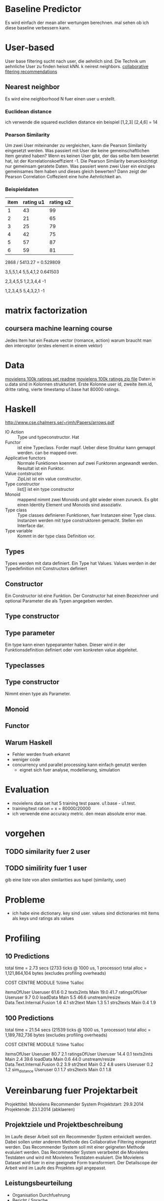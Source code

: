 * Baseline Predictor
Es wird einfach der mean aller wertungen berechnen. mal sehen ob ich diese baseline verbessern kann.

* User-based
User base filtering sucht nach user, die aehnlich sind. 
Die Technik um aehnliche User zu finden heisst kNN. k neirest neighbors.
[[http://elehack.net/research/pubs/cf-survey/cf-survey.pdf][collaborative fitering recommendations]]
** Nearest neighbor
Es wird eine neighborhood N fuer einen user u erstellt.
*** Euclidean distance
ich verwende die squared euclidien distance
ein beispiel
[1,2,3] [2,4,6] = 14

*** Pearson Similarity
Um zwei User miteinander zu vergleichen, kann die Pearson Similarity eingesetzt werden.
Was passiert mit User die keine gemeinschaftlichen Item gerated haben? 
Wenn es keinen User gibt, der das selbe Item bewertet hat, ist der Korrelationskoeffizient -1.
Die Pearson Similarity beruecksichtigt nur gemeinsam geratete Daten.
Was passiert wenn zwei User ein einziges gemeinsames Item haben und dieses gleich bewerten?
Dann zeigt der Pearson Correlation Coffezient eine hohe Aehnlichkeit an.
*** Beispieldaten

| item | rating u1 | rating u2 |
|------+-----------+-----------|
|    1 |        43 |        99 |
|    2 |        21 |        65 |
|    3 |        25 |        79 |
|    4 |        42 |        75 |
|    5 |        57 |        87 |
|    6 |        59 |        81 |

2868 / 5413.27 = 0.529809

3,5,5,1,4
5,5,4,1,2
0.641503

2,3,4,5,5
1,2,3,4,4
-1

1,2,3,4,5
5,4,3,2,1
-1

* matrix factorization
** coursera machine learning course
Jedes Item hat ein Feature vector (romance, action)
warum braucht man den interceptor (erstes element in einem vektor)
* Data
[[http://files.grouplens.org/datasets/movielens/ml-100k-README.txt][movielens 100k ratings set readme]]
[[http://files.grouplens.org/datasets/movielens/ml-100k.zip][movielens 100k ratings zip file]]
Daten in u.data sind in Kolonnen strukturiert. 
Erste Kolonne user id, zweite item.id, dritte rating, vierte timestamp
u1.base hat 80000 ratings.
* Haskell
[[http://www.cse.chalmers.se/~rjmh/Papers/arrows.pdf]]

- IO Action :: Type und typeconstructor. Hat
- Functor :: ist eine Typeclass. Forder mapf. Ueber diese Struktur kann gemappt werden. can be mapped over.
- Applicative functors :: Normale Funktionen koennen auf zwei Funktoren angewandt werden. Resultat ist ein Funktor.
- Value contstructor :: ZipList ist ein value constructor.
- Type constructor :: list[] ist ein type constructor
- Monoid :: mappend nimmt zwei Monoids und gibt wieder einen zurueck. Es gibt einen Identity Element und Monoids sind assoziativ.
- Type class :: Type classes definieren Funktionen, fuer Instanzen einer Type class. Instanzen werden mit type construktoren gemacht. Stellen ein Interface dar.
- Type variable :: Kommt in der type class Definition vor.

** Types
Types werden mit data definiert. Ein Type hat Values. Values werden in der Typedefinition mit Constructors definiert
** Constructor
Ein Constructor ist eine Funktion. Der Constructor hat einen Bezeichner und optional Parameter die als Typen angegeben werden.
** Type constructor
** Type parameter
Ein type kann einen typeparamter haben. Dieser wird in der Funktionsdefinition definiert oder vom konkreten value abgeleitet.
** Typeclasses
** Type constructor

Nimmt einen type als Parameter.
** Monoid
** Functor
** Warum Haskell
- Fehler werden frueh erkannt
- weniger code
- concurrency und parallel processing kann einfach genutzt werden
 - eignet sich fuer analyse, modellierung, simulation
* Evaluation
- movielens data set hat 5 training test paare. u1.base - u1.test. 
- training/test ration = x = 80000/20000
- ich verwende eine accuracy metric. den mean absolute error mae.

* vorgehen
** TODO similarity fuer 2 user
** TODO similirity fuer 1 user
gib eine liste von allen similarities aus tupel (similarity, user)

* Probleme
- ich habe eine dictionary. key sind user. values sind dictionaries mit items als keys und ratings als values
* Profiling

** 10 Predictions
	total time  =        2.73 secs   (2733 ticks @ 1000 us, 1 processor)
	total alloc = 1,121,864,104 bytes  (excludes profiling overheads)

COST CENTRE     MODULE                    %time %alloc

itemsOfUser     Useruser                   61.6    0.2
texts2ints      Main                       19.0   41.7
ratingsOfUser   Useruser                    9.7    0.0
loadData        Main                        5.5   46.6
unstream/resize Data.Text.Internal.Fusion   1.6    4.1
str2text        Main                        1.3    5.1
strs2texts      Main                        0.4    1.9
** 100 Predictions
	total time  =       21.54 secs   (21539 ticks @ 1000 us, 1 processor)
	total alloc = 1,189,782,736 bytes  (excludes profiling overheads)

COST CENTRE     MODULE                    %time %alloc

itemsOfUser     Useruser                   80.7    2.1
ratingsOfUser   Useruser                   14.4    0.1
texts2ints      Main                        2.4   39.6
loadData        Main                        0.6   44.0
unstream/resize Data.Text.Internal.Fusion   0.2    3.9
str2text        Main                        0.2    4.8
users           Useruser                    0.2    1.2
sim_distance    Useruser                    0.1    1.7
strs2texts      Main                        0.1    1.8

* Vereinbarung fuer Projektarbeit
Projekttitel: Movielens Recommender System
Projektstart: 29.9.2014
Projektende: 23.1.2014 (abklaeren)
** Projektziele und Projektbeschreibung
Im Laufe dieser Arbeit soll ein Recommender System entwickelt werden. 
Dabei sollen unter anderem Methode des Collaborative Filtering eingesetzt werden.
Das Recommender System soll mit einer geigneten Methode evaluiert werden. 
Das Recommender System verarbeitet die Movielens Testdaten und wird mit Movielens Testdaten evaluiert.
Die Movielens Dataset wird fuer in eine geeignete Form transformiert.
Der Detailscope der Arbeit wird im Laufe des Projektes agil angepasst.
** Leistungsbeurteilung
- Organisation Durchfuehrung
- Bericht / Sprache
- Umsetzung

Projektpartner: INS
Ergebnisse: Recommender Implementation
** Kompetenzen 
- Programmiersprache Haskell
- Ecosystem Haskell
- Projekt realisieren
- Schreibkompetenz
